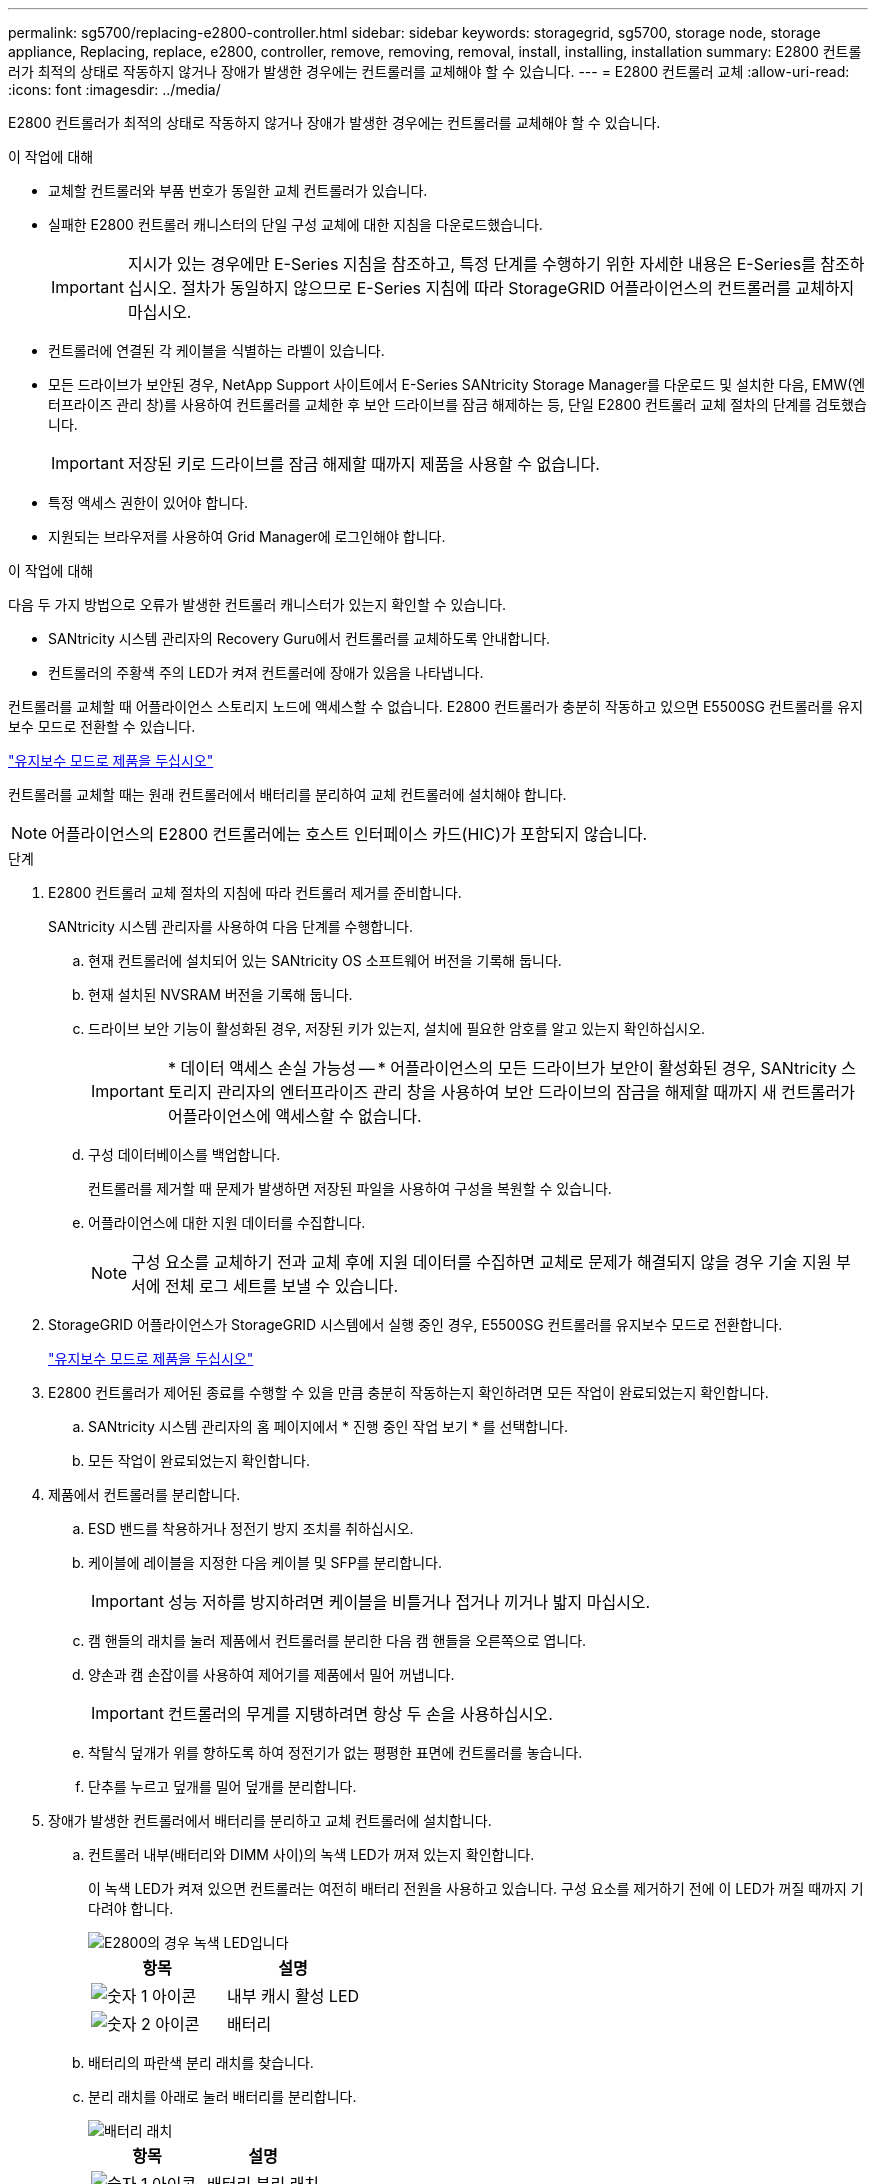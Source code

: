 ---
permalink: sg5700/replacing-e2800-controller.html 
sidebar: sidebar 
keywords: storagegrid, sg5700, storage node, storage appliance, Replacing, replace, e2800, controller, remove, removing, removal, install, installing, installation 
summary: E2800 컨트롤러가 최적의 상태로 작동하지 않거나 장애가 발생한 경우에는 컨트롤러를 교체해야 할 수 있습니다. 
---
= E2800 컨트롤러 교체
:allow-uri-read: 
:icons: font
:imagesdir: ../media/


[role="lead"]
E2800 컨트롤러가 최적의 상태로 작동하지 않거나 장애가 발생한 경우에는 컨트롤러를 교체해야 할 수 있습니다.

.이 작업에 대해
* 교체할 컨트롤러와 부품 번호가 동일한 교체 컨트롤러가 있습니다.
* 실패한 E2800 컨트롤러 캐니스터의 단일 구성 교체에 대한 지침을 다운로드했습니다.
+

IMPORTANT: 지시가 있는 경우에만 E-Series 지침을 참조하고, 특정 단계를 수행하기 위한 자세한 내용은 E-Series를 참조하십시오. 절차가 동일하지 않으므로 E-Series 지침에 따라 StorageGRID 어플라이언스의 컨트롤러를 교체하지 마십시오.

* 컨트롤러에 연결된 각 케이블을 식별하는 라벨이 있습니다.
* 모든 드라이브가 보안된 경우, NetApp Support 사이트에서 E-Series SANtricity Storage Manager를 다운로드 및 설치한 다음, EMW(엔터프라이즈 관리 창)를 사용하여 컨트롤러를 교체한 후 보안 드라이브를 잠금 해제하는 등, 단일 E2800 컨트롤러 교체 절차의 단계를 검토했습니다.
+

IMPORTANT: 저장된 키로 드라이브를 잠금 해제할 때까지 제품을 사용할 수 없습니다.

* 특정 액세스 권한이 있어야 합니다.
* 지원되는 브라우저를 사용하여 Grid Manager에 로그인해야 합니다.


.이 작업에 대해
다음 두 가지 방법으로 오류가 발생한 컨트롤러 캐니스터가 있는지 확인할 수 있습니다.

* SANtricity 시스템 관리자의 Recovery Guru에서 컨트롤러를 교체하도록 안내합니다.
* 컨트롤러의 주황색 주의 LED가 켜져 컨트롤러에 장애가 있음을 나타냅니다.


컨트롤러를 교체할 때 어플라이언스 스토리지 노드에 액세스할 수 없습니다. E2800 컨트롤러가 충분히 작동하고 있으면 E5500SG 컨트롤러를 유지보수 모드로 전환할 수 있습니다.

link:placing-appliance-into-maintenance-mode.html["유지보수 모드로 제품을 두십시오"]

컨트롤러를 교체할 때는 원래 컨트롤러에서 배터리를 분리하여 교체 컨트롤러에 설치해야 합니다.


NOTE: 어플라이언스의 E2800 컨트롤러에는 호스트 인터페이스 카드(HIC)가 포함되지 않습니다.

.단계
. E2800 컨트롤러 교체 절차의 지침에 따라 컨트롤러 제거를 준비합니다.
+
SANtricity 시스템 관리자를 사용하여 다음 단계를 수행합니다.

+
.. 현재 컨트롤러에 설치되어 있는 SANtricity OS 소프트웨어 버전을 기록해 둡니다.
.. 현재 설치된 NVSRAM 버전을 기록해 둡니다.
.. 드라이브 보안 기능이 활성화된 경우, 저장된 키가 있는지, 설치에 필요한 암호를 알고 있는지 확인하십시오.
+

IMPORTANT: * 데이터 액세스 손실 가능성 -- * 어플라이언스의 모든 드라이브가 보안이 활성화된 경우, SANtricity 스토리지 관리자의 엔터프라이즈 관리 창을 사용하여 보안 드라이브의 잠금을 해제할 때까지 새 컨트롤러가 어플라이언스에 액세스할 수 없습니다.

.. 구성 데이터베이스를 백업합니다.
+
컨트롤러를 제거할 때 문제가 발생하면 저장된 파일을 사용하여 구성을 복원할 수 있습니다.

.. 어플라이언스에 대한 지원 데이터를 수집합니다.
+

NOTE: 구성 요소를 교체하기 전과 교체 후에 지원 데이터를 수집하면 교체로 문제가 해결되지 않을 경우 기술 지원 부서에 전체 로그 세트를 보낼 수 있습니다.



. StorageGRID 어플라이언스가 StorageGRID 시스템에서 실행 중인 경우, E5500SG 컨트롤러를 유지보수 모드로 전환합니다.
+
link:placing-appliance-into-maintenance-mode.html["유지보수 모드로 제품을 두십시오"]

. E2800 컨트롤러가 제어된 종료를 수행할 수 있을 만큼 충분히 작동하는지 확인하려면 모든 작업이 완료되었는지 확인합니다.
+
.. SANtricity 시스템 관리자의 홈 페이지에서 * 진행 중인 작업 보기 * 를 선택합니다.
.. 모든 작업이 완료되었는지 확인합니다.


. 제품에서 컨트롤러를 분리합니다.
+
.. ESD 밴드를 착용하거나 정전기 방지 조치를 취하십시오.
.. 케이블에 레이블을 지정한 다음 케이블 및 SFP를 분리합니다.
+

IMPORTANT: 성능 저하를 방지하려면 케이블을 비틀거나 접거나 끼거나 밟지 마십시오.

.. 캠 핸들의 래치를 눌러 제품에서 컨트롤러를 분리한 다음 캠 핸들을 오른쪽으로 엽니다.
.. 양손과 캠 손잡이를 사용하여 제어기를 제품에서 밀어 꺼냅니다.
+

IMPORTANT: 컨트롤러의 무게를 지탱하려면 항상 두 손을 사용하십시오.

.. 착탈식 덮개가 위를 향하도록 하여 정전기가 없는 평평한 표면에 컨트롤러를 놓습니다.
.. 단추를 누르고 덮개를 밀어 덮개를 분리합니다.


. 장애가 발생한 컨트롤러에서 배터리를 분리하고 교체 컨트롤러에 설치합니다.
+
.. 컨트롤러 내부(배터리와 DIMM 사이)의 녹색 LED가 꺼져 있는지 확인합니다.
+
이 녹색 LED가 켜져 있으면 컨트롤러는 여전히 배터리 전원을 사용하고 있습니다. 구성 요소를 제거하기 전에 이 LED가 꺼질 때까지 기다려야 합니다.

+
image::../media/e2800_internal_cache_active_led.gif[E2800의 경우 녹색 LED입니다]

+
|===
| 항목 | 설명 


 a| 
image:../media/icon_legend_01.gif["숫자 1 아이콘"]
 a| 
내부 캐시 활성 LED



 a| 
image:../media/icon_legend_02.gif["숫자 2 아이콘"]
 a| 
배터리

|===
.. 배터리의 파란색 분리 래치를 찾습니다.
.. 분리 래치를 아래로 눌러 배터리를 분리합니다.
+
image::../media/e2800_remove_battery.gif[배터리 래치]

+
|===
| 항목 | 설명 


 a| 
image:../media/icon_legend_01.gif["숫자 1 아이콘"]
 a| 
배터리 분리 래치



 a| 
image:../media/icon_legend_02.gif["숫자 2 아이콘"]
 a| 
배터리

|===
.. 배터리를 들어 올려 컨트롤러에서 꺼냅니다.
.. 교체용 컨트롤러에서 덮개를 분리합니다.
.. 교체용 컨트롤러의 방향을 조정하여 배터리 슬롯이 사용자를 향하도록 합니다.
.. 배터리를 약간 아래쪽으로 비스듬히 컨트롤러에 삽입합니다.
+
배터리 전면의 금속 플랜지를 컨트롤러 하단의 슬롯에 삽입하고 배터리 상단을 컨트롤러 왼쪽의 작은 정렬 핀 아래에 밀어 넣어야 합니다.

.. 배터리 래치를 위로 이동하여 배터리를 고정합니다.
+
래치가 제자리에 고정되면 래치 하단이 섀시의 금속 슬롯에 후크됩니다.

.. 컨트롤러를 뒤집어 배터리가 올바르게 설치되었는지 확인합니다.
+

IMPORTANT: * 하드웨어 손상 가능성 * -- 배터리 전면의 금속 플랜지가 컨트롤러의 슬롯에 완전히 삽입되어야 합니다(첫 번째 그림 참조). 배터리가 올바르게 설치되지 않은 경우(두 번째 그림 참조) 금속 플랜지가 컨트롤러 보드에 닿으면 손상이 발생할 수 있습니다.

+
*** * 정답 -- 배터리의 금속 플랜지가 컨트롤러의 슬롯에 완전히 삽입되어 있습니다. *
+
image::../media/e2800_battery_flange_ok.gif[배터리 플랜지 정답]

*** * 잘못됨 -- 배터리의 금속 플랜지가 컨트롤러의 슬롯에 삽입되지 않음: *
+
image::../media/e2800_battery_flange_not_ok.gif[배터리 플랜지 잘못됨]



.. 컨트롤러 덮개를 장착합니다.


. 교체 컨트롤러를 제품에 설치합니다.
+
.. 이동식 덮개가 아래를 향하도록 컨트롤러를 뒤집습니다.
.. 캠 손잡이를 열린 상태에서 컨트롤러를 제품 안으로 끝까지 밀어 넣습니다.
.. 캠 핸들을 왼쪽으로 이동하여 컨트롤러를 제자리에 고정합니다.
.. 케이블 및 SFP를 교체합니다.
.. E2800 컨트롤러가 재부팅될 때까지 기다립니다. 7세그먼트 디스플레이에 상태가 표시되는지 확인합니다 `99`.
.. 교체 컨트롤러에 IP 주소를 할당하는 방법을 결정합니다.
+

NOTE: 교체 컨트롤러에 IP 주소를 할당하는 단계는 관리 포트 1을 DHCP 서버가 있는 네트워크에 연결했는지 여부 및 모든 드라이브가 보호되는지 여부에 따라 달라집니다.

+
*** 관리 포트 1이 DHCP 서버가 있는 네트워크에 연결되어 있는 경우 새 컨트롤러는 DHCP 서버에서 해당 IP 주소를 가져옵니다. 이 값은 원래 컨트롤러의 IP 주소와 다를 수 있습니다.
*** 모든 드라이브가 보안된 경우 SANtricity 저장소 관리자의 EMW(엔터프라이즈 관리 창)를 사용하여 보안 드라이브의 잠금을 해제해야 합니다. 저장된 키로 드라이브를 잠금 해제할 때까지 새 컨트롤러에 액세스할 수 없습니다. 단일 E2800 컨트롤러 교체에 대한 E-Series 지침을 참조하십시오.




. 보안 드라이브를 사용하는 어플라이언스의 경우 E2800 컨트롤러 교체 절차의 지침에 따라 드라이브 보안 키를 가져옵니다.
. 제품을 정상 작동 모드로 되돌리십시오. StorageGRID 어플라이언스 설치 프로그램에서 * 고급 * > * 컨트롤러 재부팅 * 을 선택한 다음 * StorageGRID * 으로 재부팅 * 을 선택합니다.
+
image::../media/reboot_controller_from_maintenance_mode.png[유지보수 모드에서 컨트롤러를 재부팅합니다]

+
재부팅 중 다음 화면이 나타납니다.

+
image::../media/reboot_controller_in_progress.png[재부팅 진행 중]

+
어플라이언스가 재부팅되고 그리드에 다시 추가됩니다. 이 프로세스는 최대 20분 정도 소요될 수 있습니다.

. 재부팅이 완료되고 노드가 그리드에 다시 결합되었는지 확인합니다. 그리드 관리자에서 * 노드 * 탭에 정상 상태가 표시되는지 확인합니다 image:../media/icon_alert_green_checkmark.png["아이콘 경고 녹색 확인 표시"] 어플라이언스 노드의 경우 활성 알림이 없고 노드가 그리드에 연결되어 있음을 나타냅니다.
+
image::../media/node_rejoin_grid_confirmation.png[어플라이언스 노드가 그리드에 다시 합류했습니다]

. SANtricity 시스템 관리자에서 새 컨트롤러가 최적화되었는지 확인하고 지원 데이터를 수집합니다.


.관련 정보
http://mysupport.netapp.com/info/web/ECMP1658252.html["NetApp E-Series 시스템 문서 사이트"^]
